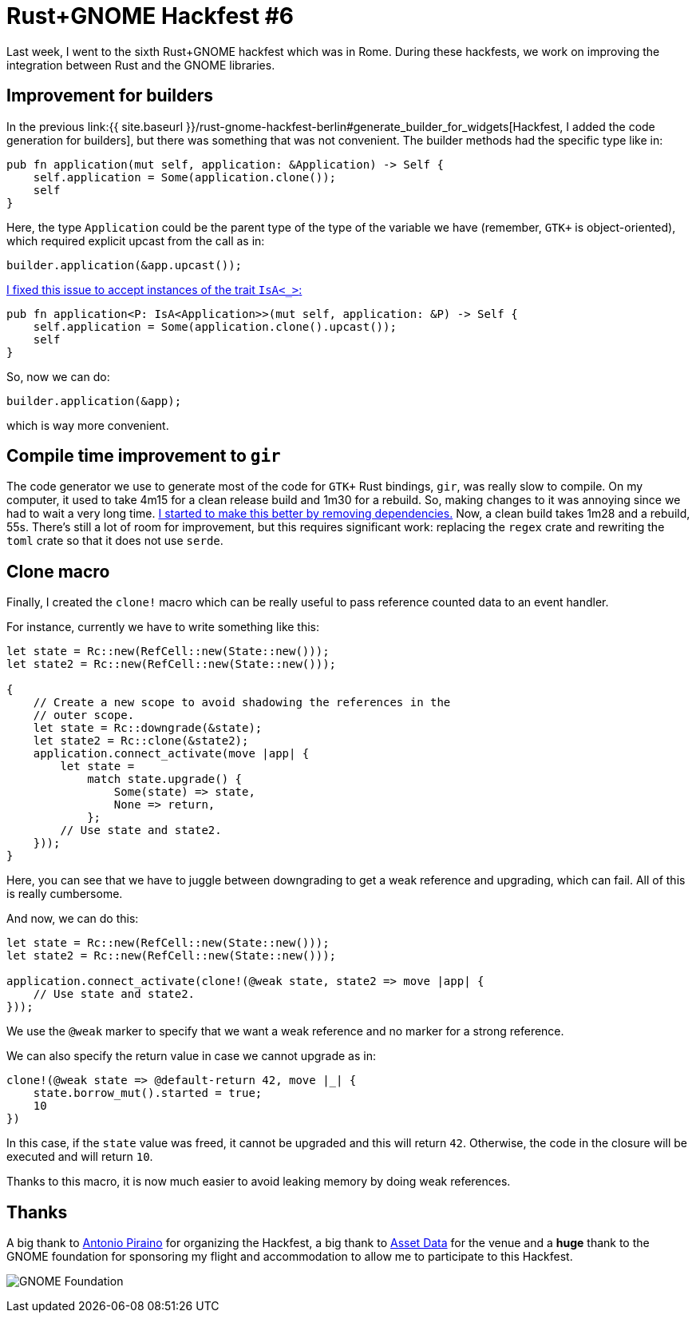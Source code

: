 = Rust+GNOME Hackfest #6
:page-navtitle: Rust+GNOME Hackfest #6
:page-liquid:

Last week, I went to the sixth Rust+GNOME hackfest which was in Rome.
During these hackfests, we work on improving the integration between
Rust and the GNOME libraries.

== Improvement for builders

In the previous link:{{ site.baseurl }}/rust-gnome-hackfest-berlin#generate_builder_for_widgets[Hackfest, I added the code generation for builders], but there was something that was not convenient.
The builder methods had the specific type like in:

[source,rust]
----
pub fn application(mut self, application: &Application) -> Self {
    self.application = Some(application.clone());
    self
}
----

Here, the type `Application` could be the parent type of the type of
the variable we have (remember, `GTK+` is object-oriented), which
required explicit upcast from the call as in:

[source,rust]
----
builder.application(&app.upcast());
----

https://github.com/gtk-rs/gir/pull/853[I fixed this issue to accept instances of the trait `IsA<_>`:]

[source,rust]
----
pub fn application<P: IsA<Application>>(mut self, application: &P) -> Self {
    self.application = Some(application.clone().upcast());
    self
}
----

So, now we can do:

[source,rust]
----
builder.application(&app);
----

which is way more convenient.

== Compile time improvement to `gir`

The code generator we use to generate most of the code for `GTK+` Rust
bindings, `gir`, was really slow to compile.
On my computer, it used to take 4m15 for a clean release build and
1m30 for a rebuild.
So, making changes to it was annoying since we had to wait a very long
time.
https://github.com/gtk-rs/gir/pull/855[I started to make this better by removing dependencies.]
Now, a clean build takes 1m28 and a rebuild, 55s.
There's still a lot of room for improvement, but this requires
significant work: replacing the `regex` crate and rewriting the `toml`
crate so that it does not use `serde`.

== Clone macro

Finally, I created the `clone!` macro which can be really useful to
pass reference counted data to an event handler.

For instance, currently we have to write something like this:

[source,rust]
----
let state = Rc::new(RefCell::new(State::new()));
let state2 = Rc::new(RefCell::new(State::new()));

{
    // Create a new scope to avoid shadowing the references in the
    // outer scope.
    let state = Rc::downgrade(&state);
    let state2 = Rc::clone(&state2);
    application.connect_activate(move |app| {
        let state =
            match state.upgrade() {
                Some(state) => state,
                None => return,
            };
        // Use state and state2.
    }));
}
----

Here, you can see that we have to juggle between downgrading to get a
weak reference and upgrading, which can fail. All of this is really
cumbersome.

And now, we can do this:

[source,rust]
----
let state = Rc::new(RefCell::new(State::new()));
let state2 = Rc::new(RefCell::new(State::new()));

application.connect_activate(clone!(@weak state, state2 => move |app| {
    // Use state and state2.
}));
----

We use the `@weak` marker to specify that we want a weak reference and
no marker for a strong reference.

We can also specify the return value in case we cannot upgrade as in:

[source,rust]
----
clone!(@weak state => @default-return 42, move |_| {
    state.borrow_mut().started = true;
    10
})
----

In this case, if the `state` value was freed, it cannot be upgraded
and this will return `42`.
Otherwise, the code in the closure will be executed and will return
`10`.

Thanks to this macro, it is now much easier to avoid leaking memory by
doing weak references.

== Thanks

A big thank to https://github.com/apiraino[Antonio Piraino] for organizing the
Hackfest, a big thank to https://www.assetdata.it[Asset Data] for the venue and a
**huge** thank to the GNOME foundation for sponsoring my flight and
accommodation to allow me to participate to this Hackfest.

image:img/gnome-foundation.png[GNOME Foundation]
